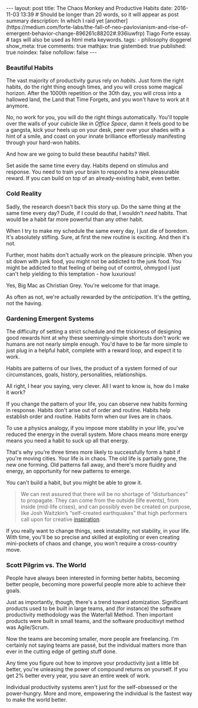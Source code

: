 #+BEGIN_HTML
---
layout: post
title: The Chaos Monkey and Productive Habits
date: 2016-11-03 13:39
# Should be longer than 20 words, so it will appear as post summary
description: In which I raid yet [another](https://medium.com/forte-labs/the-fall-of-neo-pavlovianism-and-rise-of-emergent-behavior-change-896261c88202#.936iuwfrp) Tiago Forte essay.
# tags will also be used as html meta keywords.
tags:
  - philosophy doggerel

show_meta: true
comments: true
mathjax: true
gistembed: true
published: true
noindex: false
nofollow: false
---
#+END_HTML

*** Beautiful Habits
The vast majority of productivity gurus rely on /habits/. Just form the right
habits, do the right thing enough times, and you will cross some magical
horizon. After the 1000th repetition or the 30th day, you will cross into a
hallowed land, the Land that Time Forgets, and you won't have to work at it
anymore. 

No, no work for you, you will do the right things automatically. You'll topple
over the walls of your cubicle like in /Office Space/, damn it feels good to be a
gangsta, kick your heels up on your desk, peer over your shades with a hint of a
smile, and coast on your innate brilliance effortlessly manifesting through your
hard-won habits.

And how are we going to build these beautiful habits? Well. 

Set aside the same time every day. Habits depend on stimulus and response. You
need to train your brain to respond to a new pleasurable reward. If you can
build on top of an already-existing habit, even better.

*** Cold Reality
Sadly, the research doesn't back this story up. Do the same thing at the same
time every day? Dude, if I could do that, I wouldn't /need/ habits. That would be
a habit far more powerful than any other habit.

When I try to make my schedule the same every day, I just die of boredom. It's
absolutely stifling. Sure, at first the new routine is exciting. And then it's
not.

Further, most habits don't actually work on the pleasure principle. When you sit
down with junk food, you might not be addicted to the junk food. You might be
addicted to that feeling of being out of control, ohmygod I just can't help
yielding to this temptation - how luxurious!

Yes, Big Mac as Christian Grey. You're welcome for that image.

As often as not, we're actually rewarded by the /anticipation/. It's the getting, not the having. 

*** Gardening Emergent Systems
The difficulty of setting a strict schedule and the trickiness of designing good
rewards hint at why these seemingly-simple shortcuts don't work: we humans are
not nearly simple enough. You'd have to be far more simple to just plug in a
helpful habit, complete with a reward loop, and expect it to work.

Habits are patterns of our lives, the product of a system formed of our circumstances, goals, history, personalities, relationships.

All right, I hear you saying, very clever. All I want to know is, how do I make it work?

If you change the pattern of your life, you can observe new habits forming in
response. Habits don't arise out of order and routine. Habits help establish
order and routine. Habits form when our lives are in chaos.

To use a physics analogy, if you impose more stability in your life, you've
reduced the energy in the overall system. More chaos means more energy means you
need a habit to suck up all that energy.

That's why you're three times more likely to successfully form a habit if you're
moving cities. Your life is in chaos. The old life is partially gone, the new
one forming. Old patterns fall away, and there's more fluidity and energy, an
opportunity for new patterns to emerge.

You can't build a habit, but you might be able to grow it.

#+BEGIN_QUOTE
We can rest assured that there will be no shortage of “disturbances” to
propagate. They can come from the outside (life events), from inside (mid-life
crises), and can possibly even be created on purpose, like Josh Waitzkin’s
“self-created earthquakes” that high performers call upon for creative
[[https://medium.com/forte-labs/the-fall-of-neo-pavlovianism-and-rise-of-emergent-behavior-change-896261c88202#.936iuwfrp][inspiration]].
#+END_QUOTE

If you really want to change things, seek instability, not stability, in your
life. With time, you'll be so precise and skilled at exploiting or even creating
mini-pockets of chaos and change, you won't require a cross-country move.

*** Scott Pilgrim vs. The World
People have always been interested in forming better habits, becoming better
people, becoming more powerful people more able to achieve their goals.

Just as importantly, though, there's a trend toward atomization. Significant
products used to be built in large teams, and (for instance) the software
productivity methodology was the Waterfall Method. Then important products were
built in small teams, and the software producitivyt method was Agile/Scrum.

Now the teams are becoming smaller, more people are freelancing. I'm certainly
not saying teams are passé, but the individual matters more than ever in the
cutting edge of getting stuff done.

Any time you figure out how to improve your productivity just a little bit
better, you're unleasing the power of compound returns on yourself. If you get
2% better every year, you save an entire week of work.

Individual productivity systems aren't just for the self-obsessed or the
power-hungry. More and more, empowering the individual is the fastest way to
make the world better.
